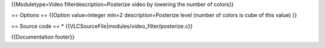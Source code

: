 {{Moduletype=Video filterdescription=Posterize video by lowering the
number of colors}}

== Options == {{Option value=integer min=2 description=Posterize level
(number of colors is cube of this value) }}

== Source code == \* {{VLCSourceFile|modules/video_filter/posterize.c}}

{{Documentation footer}}
